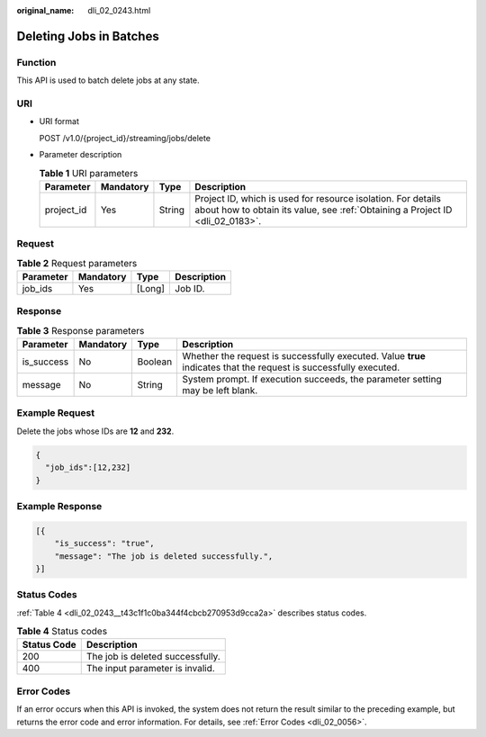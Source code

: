 :original_name: dli_02_0243.html

.. _dli_02_0243:

Deleting Jobs in Batches
========================

Function
--------

This API is used to batch delete jobs at any state.

URI
---

-  URI format

   POST /v1.0/{project_id}/streaming/jobs/delete

-  Parameter description

   .. table:: **Table 1** URI parameters

      +------------+-----------+--------+-----------------------------------------------------------------------------------------------------------------------------------------------+
      | Parameter  | Mandatory | Type   | Description                                                                                                                                   |
      +============+===========+========+===============================================================================================================================================+
      | project_id | Yes       | String | Project ID, which is used for resource isolation. For details about how to obtain its value, see :ref:`Obtaining a Project ID <dli_02_0183>`. |
      +------------+-----------+--------+-----------------------------------------------------------------------------------------------------------------------------------------------+

Request
-------

.. table:: **Table 2** Request parameters

   ========= ========= ====== ===========
   Parameter Mandatory Type   Description
   ========= ========= ====== ===========
   job_ids   Yes       [Long] Job ID.
   ========= ========= ====== ===========

Response
--------

.. table:: **Table 3** Response parameters

   +------------+-----------+---------+-------------------------------------------------------------------------------------------------------------------+
   | Parameter  | Mandatory | Type    | Description                                                                                                       |
   +============+===========+=========+===================================================================================================================+
   | is_success | No        | Boolean | Whether the request is successfully executed. Value **true** indicates that the request is successfully executed. |
   +------------+-----------+---------+-------------------------------------------------------------------------------------------------------------------+
   | message    | No        | String  | System prompt. If execution succeeds, the parameter setting may be left blank.                                    |
   +------------+-----------+---------+-------------------------------------------------------------------------------------------------------------------+

Example Request
---------------

Delete the jobs whose IDs are **12** and **232**.

.. code-block::

   {
     "job_ids":[12,232]
   }

Example Response
----------------

.. code-block::

   [{
       "is_success": "true",
       "message": "The job is deleted successfully.",
   }]

Status Codes
------------

:ref:`Table 4 <dli_02_0243__t43c1f1c0ba344f4cbcb270953d9cca2a>` describes status codes.

.. _dli_02_0243__t43c1f1c0ba344f4cbcb270953d9cca2a:

.. table:: **Table 4** Status codes

   =========== ================================
   Status Code Description
   =========== ================================
   200         The job is deleted successfully.
   400         The input parameter is invalid.
   =========== ================================

Error Codes
-----------

If an error occurs when this API is invoked, the system does not return the result similar to the preceding example, but returns the error code and error information. For details, see :ref:`Error Codes <dli_02_0056>`.
